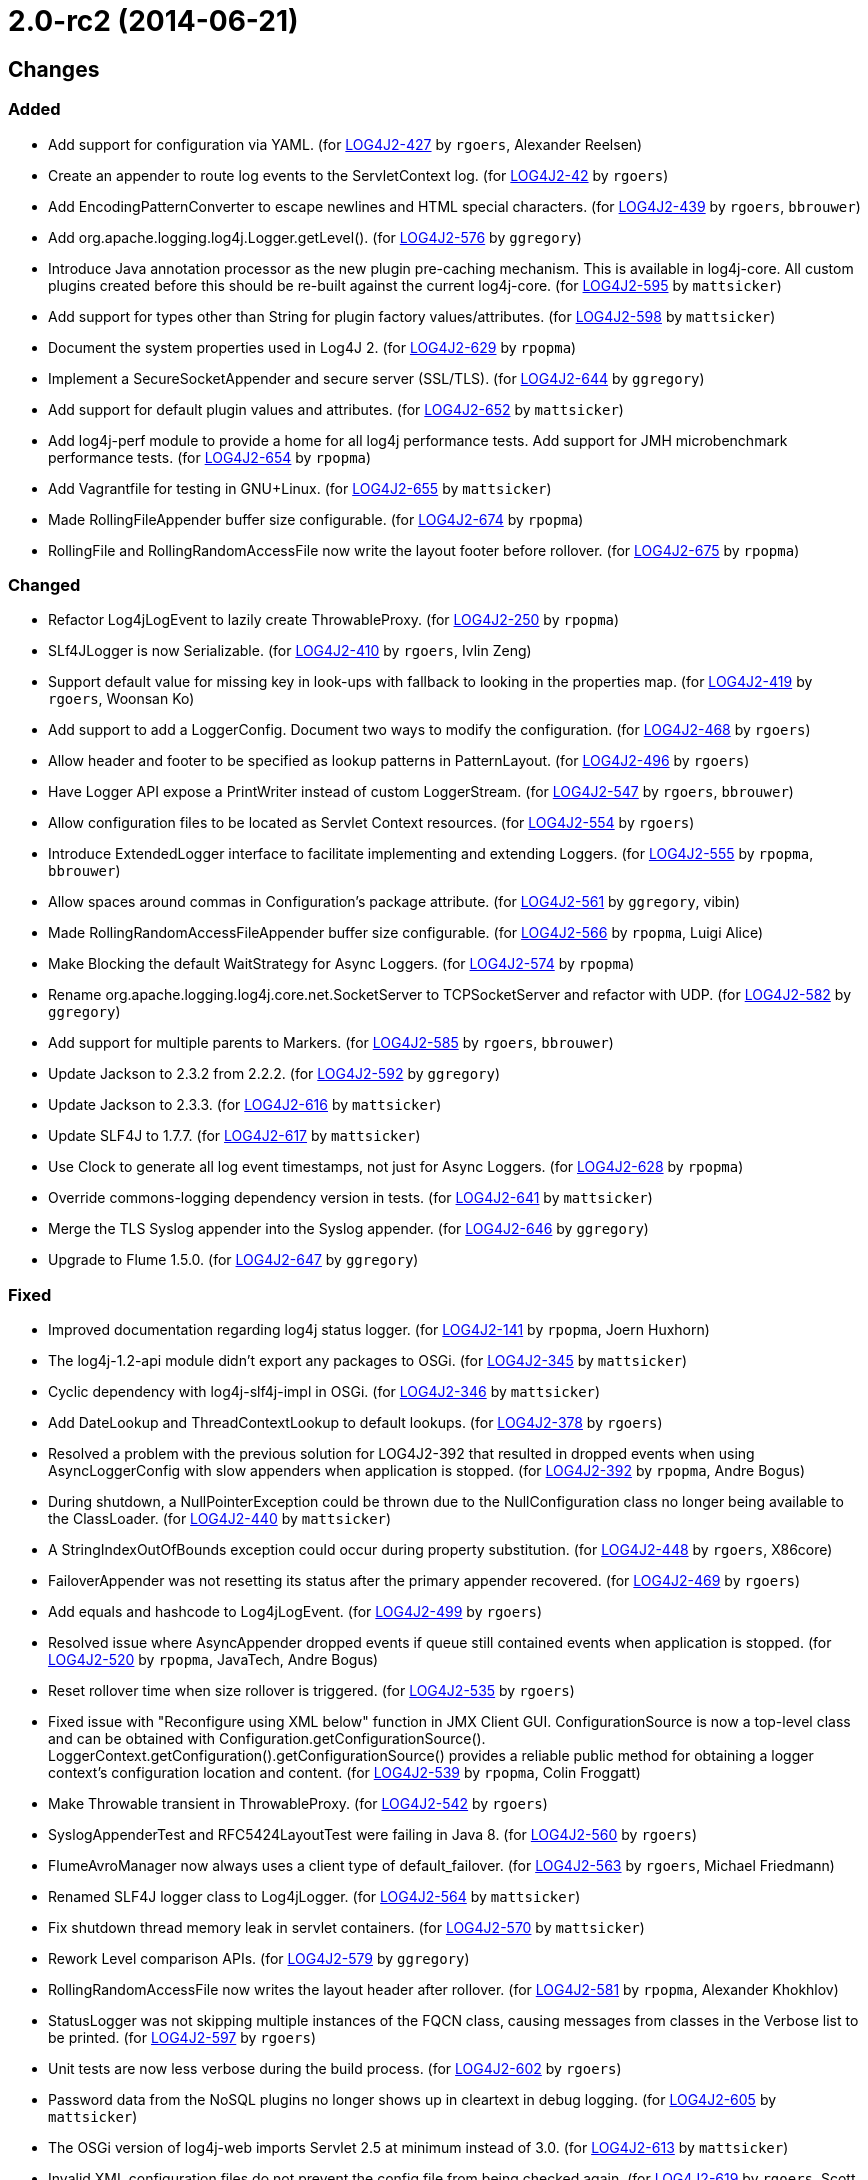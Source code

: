 ////
    Licensed to the Apache Software Foundation (ASF) under one or more
    contributor license agreements.  See the NOTICE file distributed with
    this work for additional information regarding copyright ownership.
    The ASF licenses this file to You under the Apache License, Version 2.0
    (the "License"); you may not use this file except in compliance with
    the License.  You may obtain a copy of the License at

         https://www.apache.org/licenses/LICENSE-2.0

    Unless required by applicable law or agreed to in writing, software
    distributed under the License is distributed on an "AS IS" BASIS,
    WITHOUT WARRANTIES OR CONDITIONS OF ANY KIND, either express or implied.
    See the License for the specific language governing permissions and
    limitations under the License.
////

////
*DO NOT EDIT THIS FILE!!*
This file is automatically generated from the release changelog directory!
////

= 2.0-rc2 (2014-06-21)

== Changes

=== Added

* Add support for configuration via YAML. (for https://issues.apache.org/jira/browse/LOG4J2-427[LOG4J2-427] by `rgoers`, Alexander Reelsen)
* Create an appender to route log events to the ServletContext log. (for https://issues.apache.org/jira/browse/LOG4J2-42[LOG4J2-42] by `rgoers`)
* Add EncodingPatternConverter to escape newlines and HTML special characters. (for https://issues.apache.org/jira/browse/LOG4J2-439[LOG4J2-439] by `rgoers`, `bbrouwer`)
* Add org.apache.logging.log4j.Logger.getLevel(). (for https://issues.apache.org/jira/browse/LOG4J2-576[LOG4J2-576] by `ggregory`)
* Introduce Java annotation processor as the new plugin pre-caching mechanism. This is available in log4j-core.
        All custom plugins created before this should be re-built against the current log4j-core. (for https://issues.apache.org/jira/browse/LOG4J2-595[LOG4J2-595] by `mattsicker`)
* Add support for types other than String for plugin factory values/attributes. (for https://issues.apache.org/jira/browse/LOG4J2-598[LOG4J2-598] by `mattsicker`)
* Document the system properties used in Log4J 2. (for https://issues.apache.org/jira/browse/LOG4J2-629[LOG4J2-629] by `rpopma`)
* Implement a SecureSocketAppender and secure server (SSL/TLS). (for https://issues.apache.org/jira/browse/LOG4J2-644[LOG4J2-644] by `ggregory`)
* Add support for default plugin values and attributes. (for https://issues.apache.org/jira/browse/LOG4J2-652[LOG4J2-652] by `mattsicker`)
* Add log4j-perf module to provide a home for all log4j performance tests.
        Add support for JMH microbenchmark performance tests. (for https://issues.apache.org/jira/browse/LOG4J2-654[LOG4J2-654] by `rpopma`)
* Add Vagrantfile for testing in GNU+Linux. (for https://issues.apache.org/jira/browse/LOG4J2-655[LOG4J2-655] by `mattsicker`)
* Made RollingFileAppender buffer size configurable. (for https://issues.apache.org/jira/browse/LOG4J2-674[LOG4J2-674] by `rpopma`)
* RollingFile and RollingRandomAccessFile now write the layout footer before rollover. (for https://issues.apache.org/jira/browse/LOG4J2-675[LOG4J2-675] by `rpopma`)

=== Changed

* Refactor Log4jLogEvent to lazily create ThrowableProxy. (for https://issues.apache.org/jira/browse/LOG4J2-250[LOG4J2-250] by `rpopma`)
* SLf4JLogger is now Serializable. (for https://issues.apache.org/jira/browse/LOG4J2-410[LOG4J2-410] by `rgoers`, Ivlin Zeng)
* Support default value for missing key in look-ups with fallback to looking in the properties map. (for https://issues.apache.org/jira/browse/LOG4J2-419[LOG4J2-419] by `rgoers`, Woonsan Ko)
* Add support to add a LoggerConfig. Document two ways to modify the configuration. (for https://issues.apache.org/jira/browse/LOG4J2-468[LOG4J2-468] by `rgoers`)
* Allow header and footer to be specified as lookup patterns in PatternLayout. (for https://issues.apache.org/jira/browse/LOG4J2-496[LOG4J2-496] by `rgoers`)
* Have Logger API expose a PrintWriter instead of custom LoggerStream. (for https://issues.apache.org/jira/browse/LOG4J2-547[LOG4J2-547] by `rgoers`, `bbrouwer`)
* Allow configuration files to be located as Servlet Context resources. (for https://issues.apache.org/jira/browse/LOG4J2-554[LOG4J2-554] by `rgoers`)
* Introduce ExtendedLogger interface to facilitate implementing and extending Loggers. (for https://issues.apache.org/jira/browse/LOG4J2-555[LOG4J2-555] by `rpopma`, `bbrouwer`)
* Allow spaces around commas in Configuration's package attribute. (for https://issues.apache.org/jira/browse/LOG4J2-561[LOG4J2-561] by `ggregory`, vibin)
* Made RollingRandomAccessFileAppender buffer size configurable. (for https://issues.apache.org/jira/browse/LOG4J2-566[LOG4J2-566] by `rpopma`, Luigi Alice)
* Make Blocking the default WaitStrategy for Async Loggers. (for https://issues.apache.org/jira/browse/LOG4J2-574[LOG4J2-574] by `rpopma`)
* Rename org.apache.logging.log4j.core.net.SocketServer to TCPSocketServer and refactor with UDP. (for https://issues.apache.org/jira/browse/LOG4J2-582[LOG4J2-582] by `ggregory`)
* Add support for multiple parents to Markers. (for https://issues.apache.org/jira/browse/LOG4J2-585[LOG4J2-585] by `rgoers`, `bbrouwer`)
* Update Jackson to 2.3.2 from 2.2.2. (for https://issues.apache.org/jira/browse/LOG4J2-592[LOG4J2-592] by `ggregory`)
* Update Jackson to 2.3.3. (for https://issues.apache.org/jira/browse/LOG4J2-616[LOG4J2-616] by `mattsicker`)
* Update SLF4J to 1.7.7. (for https://issues.apache.org/jira/browse/LOG4J2-617[LOG4J2-617] by `mattsicker`)
* Use Clock to generate all log event timestamps, not just for Async Loggers. (for https://issues.apache.org/jira/browse/LOG4J2-628[LOG4J2-628] by `rpopma`)
* Override commons-logging dependency version in tests. (for https://issues.apache.org/jira/browse/LOG4J2-641[LOG4J2-641] by `mattsicker`)
* Merge the TLS Syslog appender into the Syslog appender. (for https://issues.apache.org/jira/browse/LOG4J2-646[LOG4J2-646] by `ggregory`)
* Upgrade to Flume 1.5.0. (for https://issues.apache.org/jira/browse/LOG4J2-647[LOG4J2-647] by `ggregory`)

=== Fixed

* Improved documentation regarding log4j status logger. (for https://issues.apache.org/jira/browse/LOG4J2-141[LOG4J2-141] by `rpopma`, Joern Huxhorn)
* The log4j-1.2-api module didn't export any packages to OSGi. (for https://issues.apache.org/jira/browse/LOG4J2-345[LOG4J2-345] by `mattsicker`)
* Cyclic dependency with log4j-slf4j-impl in OSGi. (for https://issues.apache.org/jira/browse/LOG4J2-346[LOG4J2-346] by `mattsicker`)
* Add DateLookup and ThreadContextLookup to default lookups. (for https://issues.apache.org/jira/browse/LOG4J2-378[LOG4J2-378] by `rgoers`)
* Resolved a problem with the previous solution for LOG4J2-392 that resulted in dropped events
        when using AsyncLoggerConfig with slow appenders when application is stopped. (for https://issues.apache.org/jira/browse/LOG4J2-392[LOG4J2-392] by `rpopma`, Andre Bogus)
* During shutdown, a NullPointerException could be thrown due to the NullConfiguration class no longer being
        available to the ClassLoader. (for https://issues.apache.org/jira/browse/LOG4J2-440[LOG4J2-440] by `mattsicker`)
* A StringIndexOutOfBounds exception could occur during property substitution. (for https://issues.apache.org/jira/browse/LOG4J2-448[LOG4J2-448] by `rgoers`, X86core)
* FailoverAppender was not resetting its status after the primary appender recovered. (for https://issues.apache.org/jira/browse/LOG4J2-469[LOG4J2-469] by `rgoers`)
* Add equals and hashcode to Log4jLogEvent. (for https://issues.apache.org/jira/browse/LOG4J2-499[LOG4J2-499] by `rgoers`)
* Resolved issue where AsyncAppender dropped events if queue still contained
        events when application is stopped. (for https://issues.apache.org/jira/browse/LOG4J2-520[LOG4J2-520] by `rpopma`, JavaTech, Andre Bogus)
* Reset rollover time when size rollover is triggered. (for https://issues.apache.org/jira/browse/LOG4J2-535[LOG4J2-535] by `rgoers`)
* Fixed issue with "Reconfigure using XML below" function in JMX Client GUI.
        ConfigurationSource is now a top-level class and can be obtained with Configuration.getConfigurationSource().
        LoggerContext.getConfiguration().getConfigurationSource()
        provides a reliable public method for obtaining a logger context's configuration location and content. (for https://issues.apache.org/jira/browse/LOG4J2-539[LOG4J2-539] by `rpopma`, Colin Froggatt)
* Make Throwable transient in ThrowableProxy. (for https://issues.apache.org/jira/browse/LOG4J2-542[LOG4J2-542] by `rgoers`)
* SyslogAppenderTest and RFC5424LayoutTest were failing in Java 8. (for https://issues.apache.org/jira/browse/LOG4J2-560[LOG4J2-560] by `rgoers`)
* FlumeAvroManager now always uses a client type of default_failover. (for https://issues.apache.org/jira/browse/LOG4J2-563[LOG4J2-563] by `rgoers`, Michael Friedmann)
* Renamed SLF4J logger class to Log4jLogger. (for https://issues.apache.org/jira/browse/LOG4J2-564[LOG4J2-564] by `mattsicker`)
* Fix shutdown thread memory leak in servlet containers. (for https://issues.apache.org/jira/browse/LOG4J2-570[LOG4J2-570] by `mattsicker`)
* Rework Level comparison APIs. (for https://issues.apache.org/jira/browse/LOG4J2-579[LOG4J2-579] by `ggregory`)
* RollingRandomAccessFile now writes the layout header after rollover. (for https://issues.apache.org/jira/browse/LOG4J2-581[LOG4J2-581] by `rpopma`, Alexander Khokhlov)
* StatusLogger was not skipping multiple instances of the FQCN class, causing messages from classes in
        the Verbose list to be printed. (for https://issues.apache.org/jira/browse/LOG4J2-597[LOG4J2-597] by `rgoers`)
* Unit tests are now less verbose during the build process. (for https://issues.apache.org/jira/browse/LOG4J2-602[LOG4J2-602] by `rgoers`)
* Password data from the NoSQL plugins no longer shows up in cleartext in debug logging. (for https://issues.apache.org/jira/browse/LOG4J2-605[LOG4J2-605] by `mattsicker`)
* The OSGi version of log4j-web imports Servlet 2.5 at minimum instead of 3.0. (for https://issues.apache.org/jira/browse/LOG4J2-613[LOG4J2-613] by `mattsicker`)
* Invalid XML configuration files do not prevent the config file from being checked again. (for https://issues.apache.org/jira/browse/LOG4J2-619[LOG4J2-619] by `rgoers`, Scott Harrington)
* Perform reconfiguration in a separate thread to prevent deadlocks. (for https://issues.apache.org/jira/browse/LOG4J2-620[LOG4J2-620] by `rgoers`)
* RollingFileManager now correctly honours the bufferedIO configuration after rollover. (for https://issues.apache.org/jira/browse/LOG4J2-622[LOG4J2-622] by `rpopma`, Farooq Khan)
* Generate MDC properties as a JSON map in JSONLayout. (for https://issues.apache.org/jira/browse/LOG4J2-623[LOG4J2-623] by `rgoers`)
* JMX: Updating a Logger's level via jConsole now correctly takes effect. (for https://issues.apache.org/jira/browse/LOG4J2-637[LOG4J2-637] by `rpopma`, Mansoor Sajjad, Jon Wilmoth)
* Prevent NPE in AsyncLogger and AsyncLoggerConfig if logger is used after log4j has been shut down. (for https://issues.apache.org/jira/browse/LOG4J2-639[LOG4J2-639] by `rpopma`, Mck SembWever)
* Fix NPE that can be caused by a null ThreadContextClassLoader. (for https://issues.apache.org/jira/browse/LOG4J2-640[LOG4J2-640] by `mattsicker`)
* Log4j 2 throws ArrayIndexOutOfBoundsException. (for https://issues.apache.org/jira/browse/LOG4J2-651[LOG4J2-651] by `ggregory`)
* Moved plugin cache file to META-INF for OSGi compatibility. (for https://issues.apache.org/jira/browse/LOG4J2-664[LOG4J2-664] by `mattsicker`)
* Correctly process log events when combining AsyncLoggers with AsyncAppender. (for https://issues.apache.org/jira/browse/LOG4J2-668[LOG4J2-668] by `rpopma`)
* Prevent NPE when combining AsyncLoggers with AsyncLoggerConfigs. (for https://issues.apache.org/jira/browse/LOG4J2-669[LOG4J2-669] by `rpopma`)

